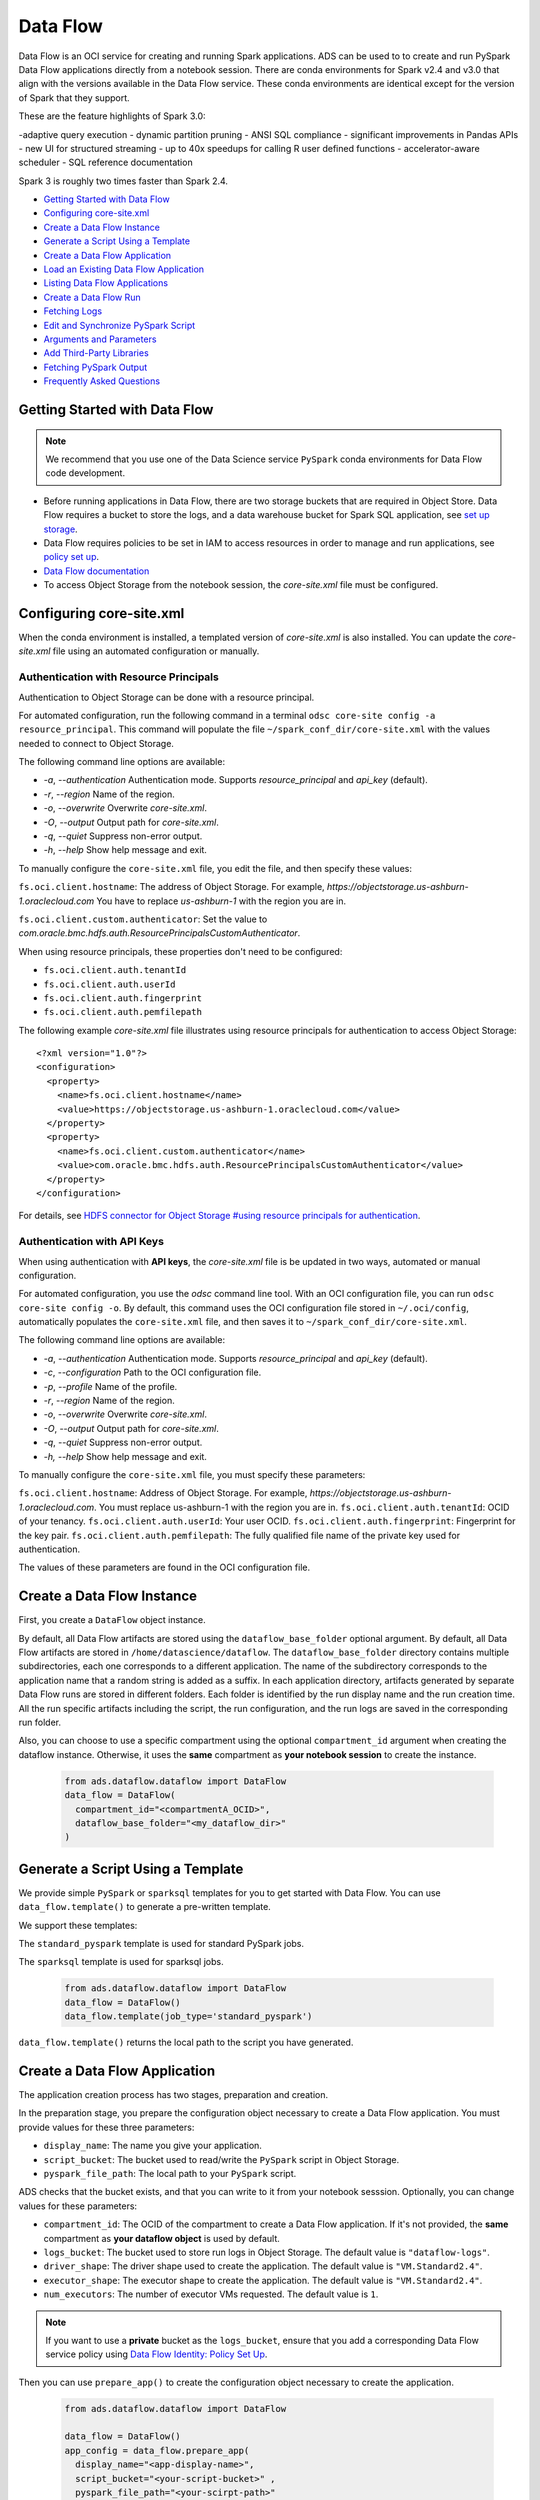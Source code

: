 .. _data-flow-8:

=========
Data Flow
=========

Data Flow is an OCI service for creating and running Spark applications.
ADS can be used to to create and run PySpark Data Flow applications directly from a notebook session.
There are conda environments for Spark v2.4 and v3.0 that align with the versions available in the Data Flow service.
These conda environments are identical except for the version of Spark that they support.

These are the feature highlights of Spark 3.0:

-adaptive query execution
- dynamic partition pruning
- ANSI SQL compliance
- significant improvements in Pandas APIs
- new UI for structured streaming
- up to 40x speedups for calling R user defined functions
- accelerator-aware scheduler
- SQL reference documentation

Spark 3 is roughly two times faster than Spark 2.4.

- `Getting Started with Data Flow`_
- `Configuring core-site.xml`_
- `Create a Data Flow Instance`_
- `Generate a Script Using a Template`_
- `Create a Data Flow Application`_
- `Load an Existing Data Flow Application`_
- `Listing Data Flow Applications`_
- `Create a Data Flow Run`_
- `Fetching Logs`_
- `Edit and Synchronize PySpark Script`_
- `Arguments and Parameters`_
- `Add Third-Party Libraries`_
- `Fetching PySpark Output`_
- `Frequently Asked Questions`_


Getting Started with Data Flow
------------------------------

.. note::
    We recommend that you use one of the Data Science service ``PySpark`` conda environments for Data Flow code development.


- Before running applications in Data Flow, there are two storage buckets that are required in Object Store. Data Flow requires a bucket to store the logs, and a data warehouse bucket for Spark SQL application, see `set up storage <https://docs.cloud.oracle.com/en-us/iaas/data-flow/using/dfs_getting_started.htm#set_up_storage>`_.
- Data Flow requires policies to be set in IAM to access resources in order to manage and run applications, see `policy set up <https://docs.cloud.oracle.com/en-us/iaas/data-flow/using/dfs_getting_started.htm#policy_set_up>`_.
- `Data Flow documentation <https://docs.cloud.oracle.com/en-us/iaas/data-flow/using/dfs_data_flow.htm>`_
- To access Object Storage from the notebook session, the `core-site.xml` file must be configured.

Configuring core-site.xml
-------------------------
When the conda environment is installed, a templated version of `core-site.xml` is also installed. You can update the `core-site.xml` file using an automated configuration or manually.

Authentication with Resource Principals
=======================================

Authentication to Object Storage can be done with a resource principal.

For automated configuration, run the following command in a terminal ``odsc core-site config -a resource_principal``.  This command will populate the file ``~/spark_conf_dir/core-site.xml`` with the values needed to connect to Object Storage.

The following command line options are available:

- `-a`, `--authentication` Authentication mode. Supports `resource_principal` and `api_key` (default).
- `-r`, `--region` Name of the region.
- `-o`, `--overwrite` Overwrite `core-site.xml`.
- `-O`, `--output` Output path for `core-site.xml`.
- `-q`, `--quiet` Suppress non-error output.
- `-h`, `--help` Show help message and exit.

To manually configure the ``core-site.xml`` file, you edit the file, and then specify these values:

``fs.oci.client.hostname``: The address of Object Storage. For example, `https://objectstorage.us-ashburn-1.oraclecloud.com` You have to replace `us-ashburn-1` with the region you are in.

``fs.oci.client.custom.authenticator``: Set the value to `com.oracle.bmc.hdfs.auth.ResourcePrincipalsCustomAuthenticator`.

When using resource principals, these properties don't need to be configured:

- ``fs.oci.client.auth.tenantId``
- ``fs.oci.client.auth.userId``
- ``fs.oci.client.auth.fingerprint``
- ``fs.oci.client.auth.pemfilepath``

The following example `core-site.xml` file illustrates using resource principals for authentication to access Object Storage:

::

  <?xml version="1.0"?>
  <configuration>
    <property>
      <name>fs.oci.client.hostname</name>
      <value>https://objectstorage.us-ashburn-1.oraclecloud.com</value>
    </property>
    <property>
      <name>fs.oci.client.custom.authenticator</name>
      <value>com.oracle.bmc.hdfs.auth.ResourcePrincipalsCustomAuthenticator</value>
    </property>
  </configuration>

For details, see `HDFS connector for Object Storage #using resource principals for authentication <https://docs.oracle.com/en-us/iaas/Content/API/SDKDocs/hdfsconnector.htm#hdfs_using_resource_principals_for_authentication>`_.



Authentication with API Keys
============================

When using authentication with **API keys**, the `core-site.xml` file is be updated in two ways, automated or manual configuration.

For automated configuration, you use the `odsc` command line tool. With an OCI configuration file, you can run ``odsc core-site config -o``.
By default, this command uses the OCI configuration file stored in ``~/.oci/config``, automatically populates the ``core-site.xml`` file,
and then saves it to ``~/spark_conf_dir/core-site.xml``.

The following command line options are available:

- `-a`, `--authentication` Authentication mode. Supports `resource_principal` and `api_key` (default).
- `-c`, `--configuration` Path to the OCI configuration file.
- `-p`, `--profile` Name of the profile.
- `-r`, `--region` Name of the region.
- `-o`, `--overwrite` Overwrite `core-site.xml`.
- `-O`, `--output` Output path for `core-site.xml`.
- `-q`, `--quiet` Suppress non-error output.
- `-h, \--help` Show help message and exit.

To manually configure the ``core-site.xml`` file, you must specify these parameters:

``fs.oci.client.hostname``:  Address of Object Storage. For example, `https://objectstorage.us-ashburn-1.oraclecloud.com`. You must replace us-ashburn-1 with the region you are in.
``fs.oci.client.auth.tenantId``: OCID of your tenancy.
``fs.oci.client.auth.userId``: Your user OCID.
``fs.oci.client.auth.fingerprint``: Fingerprint for the key pair.
``fs.oci.client.auth.pemfilepath``: The fully qualified file name of the private key used for authentication.

The values of these parameters are found in the OCI configuration file.

Create a Data Flow Instance
---------------------------

First, you create a ``DataFlow`` object instance.

By default, all Data Flow artifacts are stored using the ``dataflow_base_folder`` optional argument. By default, all Data Flow artifacts are stored in ``/home/datascience/dataflow``.
The ``dataflow_base_folder`` directory contains multiple subdirectories, each one corresponds to a different application. The name of the subdirectory corresponds to the application name that a random string is added as a suffix.
In each application directory, artifacts generated by separate Data Flow runs are stored in different folders. Each folder is identified by the run display name and the run creation time. All the run specific artifacts including the script, the run configuration, and the run logs are saved in the corresponding run folder.

Also, you can choose to use a specific compartment using the optional ``compartment_id`` argument when creating the dataflow instance. Otherwise, it uses the **same** compartment as **your notebook session** to create the instance.

  .. code-block:: python3

    from ads.dataflow.dataflow import DataFlow
    data_flow = DataFlow(
      compartment_id="<compartmentA_OCID>",
      dataflow_base_folder="<my_dataflow_dir>"
    )

Generate a Script Using a Template
----------------------------------

We provide simple ``PySpark`` or ``sparksql`` templates for you to get started with Data Flow. You can use ``data_flow.template()`` to generate a pre-written template.

We support these templates:

The ``standard_pyspark`` template is used for standard PySpark jobs.

The ``sparksql`` template is used for sparksql jobs.

  .. code-block:: python3

    from ads.dataflow.dataflow import DataFlow
    data_flow = DataFlow()
    data_flow.template(job_type='standard_pyspark')

``data_flow.template()`` returns the local path to the script you have generated.

Create a Data Flow Application
------------------------------

The application creation process has two stages, preparation and creation.

In the preparation stage, you prepare the configuration object necessary to create a Data Flow application. You must provide values for these three parameters:

- ``display_name``: The name you give your application.
- ``script_bucket``: The bucket used to read/write the ``PySpark`` script in Object Storage.
- ``pyspark_file_path``: The local path to your ``PySpark`` script.

ADS checks that the bucket exists, and that you can write to it from your notebook sesssion. Optionally, you can change values for these parameters:

- ``compartment_id``: The OCID of the compartment to create a Data Flow application. If it's not provided, the **same** compartment as **your dataflow object** is used by default.
- ``logs_bucket``: The bucket used to store run logs in Object Storage. The default value is ``"dataflow-logs"``.
- ``driver_shape``: The driver shape used to create the application. The default value is ``"VM.Standard2.4"``.
- ``executor_shape``: The executor shape to create the application. The default value is ``"VM.Standard2.4"``.
- ``num_executors``: The number of executor VMs requested. The default value is ``1``.

.. note::

  If you want to use a **private** bucket as the ``logs_bucket``, ensure that you add a corresponding Data Flow service policy using `Data Flow Identity: Policy Set Up <https://docs.cloud.oracle.com/en-us/iaas/data-flow/using/dfs_getting_started.htm#policy_set_up>`_.

Then you can use ``prepare_app()`` to create the configuration object necessary to create the application.

  .. code-block:: python3

    from ads.dataflow.dataflow import DataFlow

    data_flow = DataFlow()
    app_config = data_flow.prepare_app(
      display_name="<app-display-name>",
      script_bucket="<your-script-bucket>" ,
      pyspark_file_path="<your-scirpt-path>"
    )

After you have the application configured, you can create a Data Flow application using ``create_app``:

  .. code-block:: python3

    app = data_flow.create_app(app_config)

  Your local script is uploaded to the script bucket in this application creation step. Object Storage supports file versioning that creates an object version when the content changes, or the object is deleted. You can enable ``Object Versioning`` in your bucket in the OCI Console to prevent overwriting of existing files in Object Storage.

  You can create an application with a script file that exists in Object Storage by setting ``overwrite_script=True`` in ``create_app``. Similarly, you can set ``overwrite_archive=True`` to create an application with an archive file that exists in Object Storage. By default, the ``overwrite_script`` and ``overwrite_archive`` options are set to ``false``.

    .. code-block:: python3

      app = data_flow.create_app(app_config, overwrite_script=True, overwrite_archive=True)


You can explore a few attributes of the ``DataFlowApp`` object.

First , you can look at the configuration of the application.

  .. code-block:: python3

    app.config

Next, you could get a URL link to the OCI Console Application Details page.

  .. code-block:: python3

    app.oci_link


Load an Existing Data Flow Application
--------------------------------------

As an alternative to creating applications in ADS, you can load existing applications created elsewhere.
These Data Flow applications must be Python applications. To load an existing applications, you need the
applications's OCID.

  .. code-block:: python3

    existing_app = data_flow.load_app(app_id, target_folder)

You can find the ``app_id`` in the the OCI Console or by listing existing applications.

Optionally, you could assign a value to the parameter ``target_folder``. This parameter is the directory you want to store the local artifacts of this application in. If ``target_folder`` is not provided, then the local artifacts of this application are stored in the ``dataflow_base_folder`` folder defined by the ``dataflow`` object instance.

Listing Data Flow Applications
------------------------------

From ADS you can list applications, that are returned a as a list of dicts, with a function to
provide the data in a Pandas dataframe. The default sort order is the most recent run first.

For example, to list the most recent five applications use this code:

  .. code-block:: python3

    from ads.dataflow.dataflow import DataFlow
    data_flow = DataFlow()
    data_flow.list_apps().to_dataframe().head(5)

  .. image:: images/list_apps.png
    :height: 200
    :alt: Listing of data flow apps

Create a Data Flow Run
----------------------

After an application is created or loaded in your notebook session, the next logical step is to execute a run of that application. The process of running (or creating) a run is similar to creating an application.

First, you configure the run using the ``prepare_run()`` method of the ``DataFlowApp`` object. You only need to provide a value for the name of your run using ``run_display_name``:

  .. code-block:: python3

    run_config = app.prepare_run(run_display_name="<run-display-name>")

You could use a compartment **different** from your application to create a run by specifying the ``compartment_id`` in ``prepare_run``. By default, it uses the **same** compartment as **your dataflow application** to create the run.

Optionally, you can specify the ``logs_bucket`` to store the logs of your run. By default, the run inherits the ``logs_bucket`` from the parent application, but you can overwrite that option.

Every time the Data Flow application launches a run, a local folder representing this Data Flow run is created. This folder stores all the information including the script, the run configuration, and any logs that are stored in the logs bucket.

Then, you can create a Data Flow run using the ``run_config`` generated in the preparation stage. During this process, you can monitor the Data Flow run while the job is running. You can also pull logs into your local directories by setting, ``save_log_to_local=True``.

  .. code-block:: python3

    run = app.run(run_config, save_log_to_local=True)

The ``DataFlowRun`` object has some useful attributes similar to the ``DataFlowApp`` object.

You can check the status of the run with:

  .. code-block:: python3

    run.status

You can get the configuration file that created this run. The run configuration and the PySpark script used in this run are also saved in the corresponding run directory in your notebook environment.

  .. code-block:: python3

    run.config

You can get the run directory where the artifacts are stored in your notebook environment with:

  .. code-block:: python3

    run.local_dir

Similarily, you can get a clickable link to the OCI Console Run Details page with:

  .. code-block:: python3

    run.oci_link

Fetching Logs
-------------

After a Data Flow run has completed, you can examine the logs using ADS. There are two types of logs, ``stdout`` and ``stderr``.

  .. code-block:: python3

    run.log_stdout.head()   # show first rows of stdout
    run.log_stdout.tail()   # show last lines of stdout

    # where the logs are stored on OCI Storage
    run.log_stdout.oci_path

    # the path to the saved logs in the notebook environment if ``save_log_to_local`` was ``True`` when you create this run
    run.log_stdout.local_path


If ``save_log_to_local`` is set to ``False`` during ``app.run(...)``, you can fetch logs by calling the ``fetch_log(...).save()`` method on the ``DataFlowRun`` object with the correct logs type.

  .. code-block:: python3

    run.fetch_log("stdout").save()
    run.fetch_log("stderr").save()

.. note::

  Due to a limitation of ``PySpark`` (specifically Python applications in Spark), both ``stdout`` and ``stderr`` are merged into the ``stdout`` stream.

Edit and Synchronize PySpark Script
-----------------------------------

The Data Flow integration with ADS supports the edit-run-edit cycle, so the local
PySpark script can be edited, and is automatically synchronized to Object Storage
each time the application is run.

Data Flow obtains the PySpark script from Object Storage
so the local files in the notebook session are not visible to Data Flow. The
``app.run(...)`` method compares the content hash of the local file with the remote copy
on Object Storage. If any change is detected, the new local version is copied over to the remote. For
the first run the syncronization creates the remote file and generates a fully qualified
URL with namespace that's required for Data Flow.

Synchronizing is the default setting in ``app.run(...)``. If you don't want the application to sync with the local modified files, you need to include ``sync=False`` as an argument parameter in ``app.run(...)``.

Arguments and Parameters
------------------------

Passing arguments to PySpark scripts is done with the ``arguments`` value in ``prepare_app``. Additional to the arguments Data Flow
supports, is a parameter dictionary that you can use to interpolate arguments. To just pass arguments, the ``script_parameter`` section
may be ignored. However, any key-value pair defined in ``script_parameter`` can be referened in arguments using the ``${key}`` syntax, and
the value of that key is passed as the argument value.

  .. code-block:: python3

    from ads.dataflow.dataflow import DataFlow

    data_flow = DataFlow()
    app_config = data_flow.prepare_app(
      display_name,
      script_bucket,
      pyspark_file_path,
      arguments = ['${foo}', 'bar', '-d', '--file', '${filename}'],
      script_parameters={
        'foo': 'val1 val2',
        'filename': 'file1',
      }
    )
    app = data_flow.create_app(app_config)

    run_config = app.prepare_run(run_display_name="test-run")
    run = app.run(run_config)

.. note::

  The arguments in the format of ``${arg}`` are replaced by the value provided in script parameters when passed in, while arguments not in this format are passed into the script verbatim.

You can override the values of some or all script parameters in each run by passing different values to ``prepare_run()``.

  .. code-block:: python3

    run_config = app.prepare_run(run_display_name="test-run", foo='val3')
    run = app.run(run_config)


Add Third-Party Libraries
--------------------------
Your PySpark applications might have custom dependencies in the form of Python wheels or virtual environments, see `Adding Third-Party Libraries to Data Flow Applications <https://docs.cloud.oracle.com/en-us/iaas/data-flow/using/dfs_data_flow_library.htm#third-party-libraries>`_.

Pass the archive file to your Data Flow applications with ``archive_path`` and ``archive_bucket`` values in ``prepare_app``.

- ``archive_path``: The local path to archive file.

- ``archive_bucket``: The bucket used to read and write the archive file in Object Storage; if not provided, ``archive_bucket`` will use the bucket for PySpark bucket by default.

Use ``prepare_app()`` to create the configuration object necessary to create the application.

  .. code-block:: python3

    from ads.dataflow.dataflow import DataFlow

    data_flow = DataFlow()
    app_config = data_flow.prepare_app(
      display_name="<app-display-name>",
      script_bucket="<your-script-bucket>",
      pyspark_file_path="<your-scirpt-path>",
      archive_path="<your-archive-path>",
      archive_bucket="<your-archive-bucket>"
    )

The behavior of the archive file is very similar to the PySpark script when creating:

- An application, the local archive file is uploaded to the specified bucket Object Storage.

- A run, the latest local archive file is synchronized to the remote file in Object Storage. The ``sync`` parameter controls this behavior.

- Loading an existing application created with ``archive_uri``, the archive file is obtained from Object Storage, and saved in the local directory.


Fetching PySpark Output
-----------------------

After the application has run and any ``stdout`` captured in the log file, the PySpark
script likely produces some form of output. Usually a PySpark script batch processes
something. For example, sampling data, aggregating data, preprocessing data. You can load the resulting
output as an ``ADSDataset.open()`` using the ``ocis://`` protocol handler.

The only way to get output from PySpark back into the notebook session is to create files
in Object Storage that is read into the notebook, or use the ``stdout`` stream.

Following is a simple example of a PySpark script producing output printed in a portable JSON-L
format, though CSV works too. This method, while convenient as an example,
is not a recommended for large data.

.. code-block:: python3

    from pyspark.sql import SparkSession

    def main():

        # create a spark session
        spark = SparkSession \
            .builder \
            .appName("Python Spark SQL basic example") \
            .getOrCreate()

        # load an example csv file from dataflow public storage into DataFrame
        original_df = spark\
              .read\
              .format("csv")\
              .option("header", "true")\
              .option("multiLine", "true")\
              .load("oci://oow_2019_dataflow_lab@bigdatadatasciencelarge/usercontent/kaggle_berlin_airbnb_listings_summary.csv")

        # the dataframe as a sql view so we can perform SQL on it
        original_df.createOrReplaceTempView("berlin")

        query_result_df = spark.sql("""
                          SELECT
                            city,
                            zipcode,
                            number_of_reviews,
                            CONCAT(latitude, ',', longitude) AS lat_long
                          FROM
                            berlin"""
                        )

        # Convert the filtered Spark DataFrame into json format
        # Note: we are writing to the spark stdout log so that we can retrieve the log later at the end of the notebook.

        print('\n'\
                .join(query_result_df\
                .toJSON()\
                .collect()))

    if __name__ == '__main__':
        main()


After you run the stdout stream (which contains CSV formatted data), it can be
interpreted as a string using ``Pandas``

.. code-block:: python3

    import io
    import pandas as pd

    # the PySpark script wrote to the log as jsonL, and we read the log back as a pandas dataframe
    df = pd.read_json((str(run.log_stdout)), lines=True)

    df.head()


**Example Notebook: Develop Pyspark jobs locally - from local to remote workflows**
------------------------------------------------------------------------------------

This notebook provides spark operations for customers by bridging the
existing local spark workflows with cloud based capabilities. Data
scientists can use their familiar local environments with JupyterLab, and
work with remote data and remote clusters simply by selecting a kernel.
The operations demonstrated are, how to:

- Use the interactive spark environment and produce a spark script,
- Prepare and create an application,
- Prepare and create a run,
- List existing dataflow applications,
- Retrieve and display the logs,

The purpose of the dataflow module is to provide an efficient and
convenient way for you to launch a Spark application, and run Spark
jobs. The interactive Spark kernel provides a simple and efficient way
to edit and build your Spark script, and easy access to read from an OCI
filesystem.

**Prerequisites:**

1. Before accessing OCI filesystem from your local Spark environment,
   ensure that you have the ``core-site.xml`` in
   ``spark_conf_dir`` configured properly, because it sets the connector
   properties that are used to connect to OCI.

2. Before creating applications in the OCI Data
   Flow service, ensure that you have configured your tenancy for the
   service. Follow the steps in `Getting Started with Data Flow
   <https://docs.cloud.oracle.com/en-us/iaas/data-flow/using/dfs_getting_started.htm#getting_started/>`__.

.. code:: ipython3

    import io
    import matplotlib.pyplot as plt
    import os
    from os import path
    import pandas as pd
    import tempfile
    import uuid

    from ads.dataflow.dataflow import DataFlow

    from pyspark.sql import SparkSession

**Build your PySPark Script Using an Interactive Spark kernel**

Set up spark session in your PySPark conda environment:

.. code:: ipython3

    # create a spark session
    spark = SparkSession \
        .builder \
        .appName("Python Spark SQL basic example") \
        .config("spark.driver.cores", "4") \
        .config("spark.executor.cores", "4") \
        .getOrCreate()

Load the Employee Attrition data file from OCI
Object Storage into a Spark DataFrame:

.. code:: ipython3

    emp_attrition = spark\
          .read\
          .format("csv")\
          .option("header", "true")\
          .option("inferSchema", "true")\
          .option("multiLine", "true")\
          .load("oci://hosted-ds-datasets@bigdatadatasciencelarge/synthetic/orcl_attrition.csv") \
          .cache() # cache the dataset to increase computing speed
    emp_attrition.createOrReplaceTempView("emp_attrition")

Next, explore the dataframe:

.. code:: ipython3

    spark.sql('select * from emp_attrition limit 5').toPandas()

.. raw:: html

    <div>
    <style scoped>
        .dataframe tbody tr th:only-of-type {
            vertical-align: middle;
        }

        .dataframe tbody tr th {
            vertical-align: top;
        }

        .dataframe thead th {
            text-align: right;
        }
    </style>
    <table border="1" class="dataframe">
      <thead>
        <tr style="text-align: right;">
          <th></th>
          <th>Age</th>
          <th>Attrition</th>
          <th>TravelForWork</th>
          <th>...</th>
          <th>name</th>
        </tr>
      </thead>
      <tbody>
        <tr>
          <th>0</th>
          <td>42</td>
          <td>Yes</td>
          <td>infrequent</td>
          <td>...</td>
          <td>Tracy Moore</td>
        </tr>
        <tr>
          <th>1</th>
          <td>50</td>
          <td>No</td>
          <td>often</td>
          <td>...</td>
          <td>Andrew Hoover</td>
        </tr>
        <tr>
          <th>2</th>
          <td>38</td>
          <td>Yes</td>
          <td>infrequent</td>
          <td>...</td>
          <td>Julie Bell</td>
        </tr>
        <tr>
          <th>3</th>
          <td>34</td>
          <td>No</td>
          <td>often</td>
          <td>...</td>
          <td>Thomas Adams</td>
        </tr>
        <tr>
          <th>4</th>
          <td>28</td>
          <td>No</td>
          <td>infrequent</td>
          <td>...</td>
          <td>Johnathan Burnett</td>
        </tr>
      </tbody>
    </table>
    <p>5 rows × 36 columns</p>
    </div>

Visualize how monthly income and age relate to one another in the
context of years in industry:

.. code:: ipython3

    fig, ax = plt.subplots()
    plot = spark.sql("""
              SELECT
                  Age,
                  MonthlyIncome,
                  YearsInIndustry
              FROM
                emp_attrition
              """).toPandas().plot.scatter(x="Age", y="MonthlyIncome", title='Age vs Monthly Income',
                                           c="YearsInIndustry", cmap="viridis", figsize=(12,12), ax=ax)
    plot.set_xlabel("Age")
    plot.set_ylabel("Monthly Income")
    plot




.. parsed-literal::

    <AxesSubplot:title={'center':'Age vs Monthly Income'}, xlabel='Age', ylabel='Monthly Income'>





View all of the columns in the table:

.. code:: ipython3

    spark.sql("show columns from emp_attrition").show()


.. parsed-literal::

    +--------------------+
    |            col_name|
    +--------------------+
    |                 Age|
    |           Attrition|
    |       TravelForWork|
    |         SalaryLevel|
    |         JobFunction|
    |       CommuteLength|
    |    EducationalLevel|
    |      EducationField|
    |             Directs|
    |      EmployeeNumber|
    | EnvironmentSatisf..|
    |              Gender|
    |          HourlyRate|
    |      JobInvolvement|
    |            JobLevel|
    |             JobRole|
    |     JobSatisfaction|
    |       MaritalStatus|
    |       MonthlyIncome|
    |         MonthlyRate|
    +--------------------+
    only showing top 20 rows



Select a few columns using Spark, and convert it into a Pandas dataframe:

.. code:: ipython3

    df = spark.sql("""
             SELECT
                Age,
                MonthlyIncome,
                YearsInIndustry
              FROM
                emp_attrition """).limit(10).toPandas()
    df




.. raw:: html

    <div>
    <style scoped>
        .dataframe tbody tr th:only-of-type {
            vertical-align: middle;
        }

        .dataframe tbody tr th {
            vertical-align: top;
        }

        .dataframe thead th {
            text-align: right;
        }
    </style>
    <table border="1" class="dataframe">
      <thead>
        <tr style="text-align: right;">
          <th></th>
          <th>Age</th>
          <th>MonthlyIncome</th>
          <th>YearsInIndustry</th>
        </tr>
      </thead>
      <tbody>
        <tr>
          <th>0</th>
          <td>42</td>
          <td>5993</td>
          <td>8</td>
        </tr>
        <tr>
          <th>1</th>
          <td>50</td>
          <td>5130</td>
          <td>10</td>
        </tr>
        <tr>
          <th>2</th>
          <td>38</td>
          <td>2090</td>
          <td>7</td>
        </tr>
        <tr>
          <th>3</th>
          <td>34</td>
          <td>2909</td>
          <td>8</td>
        </tr>
        <tr>
          <th>4</th>
          <td>28</td>
          <td>3468</td>
          <td>6</td>
        </tr>
        <tr>
          <th>5</th>
          <td>33</td>
          <td>3068</td>
          <td>8</td>
        </tr>
        <tr>
          <th>6</th>
          <td>60</td>
          <td>2670</td>
          <td>12</td>
        </tr>
        <tr>
          <th>7</th>
          <td>31</td>
          <td>2693</td>
          <td>1</td>
        </tr>
        <tr>
          <th>8</th>
          <td>39</td>
          <td>9526</td>
          <td>10</td>
        </tr>
        <tr>
          <th>9</th>
          <td>37</td>
          <td>5237</td>
          <td>17</td>
        </tr>
      </tbody>
    </table>
    </div>



Ypi can work with different compression formats within Data Flow. For
example, snappy Parquet:

.. code:: ipython3

    # Writing to a snappy parquet file
    df.to_parquet('emp_attrition.parquet.snappy', compression='snappy')
    pd.read_parquet('emp_attrition.parquet.snappy')




.. raw:: html

    <div>
    <style scoped>
        .dataframe tbody tr th:only-of-type {
            vertical-align: middle;
        }

        .dataframe tbody tr th {
            vertical-align: top;
        }

        .dataframe thead th {
            text-align: right;
        }
    </style>
    <table border="1" class="dataframe">
      <thead>
        <tr style="text-align: right;">
          <th></th>
          <th>Age</th>
          <th>MonthlyIncome</th>
          <th>YearsInIndustry</th>
        </tr>
      </thead>
      <tbody>
        <tr>
          <th>0</th>
          <td>42</td>
          <td>5993</td>
          <td>8</td>
        </tr>
        <tr>
          <th>1</th>
          <td>50</td>
          <td>5130</td>
          <td>10</td>
        </tr>
        <tr>
          <th>2</th>
          <td>38</td>
          <td>2090</td>
          <td>7</td>
        </tr>
        <tr>
          <th>3</th>
          <td>34</td>
          <td>2909</td>
          <td>8</td>
        </tr>
        <tr>
          <th>4</th>
          <td>28</td>
          <td>3468</td>
          <td>6</td>
        </tr>
        <tr>
          <th>5</th>
          <td>33</td>
          <td>3068</td>
          <td>8</td>
        </tr>
        <tr>
          <th>6</th>
          <td>60</td>
          <td>2670</td>
          <td>12</td>
        </tr>
        <tr>
          <th>7</th>
          <td>31</td>
          <td>2693</td>
          <td>1</td>
        </tr>
        <tr>
          <th>8</th>
          <td>39</td>
          <td>9526</td>
          <td>10</td>
        </tr>
        <tr>
          <th>9</th>
          <td>37</td>
          <td>5237</td>
          <td>17</td>
        </tr>
      </tbody>
    </table>
    </div>



.. code:: ipython3

    # We are able to read in this snappy parquet file to a spark dataframe
    read_snappy_df = SparkSession \
        .builder \
        .appName("Snappy Compression Loading Example") \
        .config("spark.io.compression.codec", "org.apache.spark.io.SnappyCompressionCodec") \
        .getOrCreate() \
        .read \
        .format("parquet") \
        .load(f"{os.getcwd()}/emp_attrition.parquet.snappy")

    read_snappy_df.first()




.. parsed-literal::

    Row(Age=42, MonthlyIncome=5993, YearsInIndustry=8)



Other compression formats that Data Flow supports include snappy
Parquet, and Gzip on both CSV and Parquet.

You might have query that you want to run in Data Flow from previous
explorations, review the `dataflow.ipynb` notebook example that shows you how to submit a job
to Data Flow.

.. code:: ipython3

    dataflow_base_folder = tempfile.mkdtemp()
    data_flow = DataFlow(dataflow_base_folder=dataflow_base_folder)
    print("Data flow directory: {}".format(dataflow_base_folder))


.. parsed-literal::

    Data flow directory: /tmp/tmpe18x_qbr


.. code:: ipython3

    pyspark_file_path = path.join(dataflow_base_folder, "example-{}.py".format(str(uuid.uuid4())[-6:]))
    script = '''
    from pyspark.sql import SparkSession

    def main():

        # Create a Spark session
        spark = SparkSession \\
            .builder \\
            .appName("Python Spark SQL basic example") \\
            .getOrCreate()

        # Load a csv file from dataflow public storage
        df = spark \\
            .read \\
            .format("csv") \\
            .option("header", "true") \\
            .option("multiLine", "true") \\
            .load("oci://hosted-ds-datasets@bigdatadatasciencelarge/synthetic/orcl_attrition.csv")

        # Create a temp view and do some SQL operations
        df.createOrReplaceTempView("emp_attrition")
        query_result_df = spark.sql("""
            SELECT
                Age,
                MonthlyIncome,
                YearsInIndustry
            FROM emp_attrition
        """)

        # Convert the filtered Spark DataFrame into JSON format
        # Note: we are writing to the spark stdout log so that we can retrieve the log later at the end of the notebook.
        print('\\n'.join(query_result_df.toJSON().collect()))

    if __name__ == '__main__':
        main()
    '''

    with open(pyspark_file_path, 'w') as f:
        print(script.strip(), file=f)

    print("Script path: {}".format(pyspark_file_path))


.. parsed-literal::

    Script path: /tmp/tmpe18x_qbr/example-0054ed.py


.. code:: ipython3

    script_bucket = "test"                     # Update the value
    logs_bucket = "dataflow-log"               # Update the value
    display_name = "sample_Data_Flow_app"

    app_config = data_flow.prepare_app(display_name=display_name,
                                       script_bucket=script_bucket,
                                       pyspark_file_path=pyspark_file_path,
                                       logs_bucket=logs_bucket)

    app = data_flow.create_app(app_config)

    run_display_name = "sample_Data_Flow_run"
    run_config = app.prepare_run(run_display_name=run_display_name)

    run = app.run(run_config, save_log_to_local=True)



.. parsed-literal::

    loop1:   0%|          | 0/2 [00:00<?, ?it/s]



.. parsed-literal::

    loop1:   0%|          | 0/3 [00:00<?, ?it/s]


.. code:: ipython3

    run.status




.. parsed-literal::

    'SUCCEEDED'



.. code:: ipython3

    run.config




.. parsed-literal::

    {'compartment_id': 'ocid1.compartment.oc1..aaaaaaaadc2etahffn5oknckm7wufgnnszvexxcd2zc2ou4dwcjorxrgx2cq',
     'script_bucket': 'test',
     'pyspark_file_path': '/tmp/tmpe18x_qbr/example-0054ed.py',
     'archive_path': None,
     'archive_bucket': None,
     'run_display_name': 'sample_Data_Flow_run',
     'logs_bucket': 'dataflow-log',
     'logs_bucket_uri': 'oci://dataflow-log@ociodscdev',
     'driver_shape': 'VM.Standard2.4',
     'executor_shape': 'VM.Standard2.4',
     'num_executors': 1}



.. code:: ipython3

    run.oci_link

.. parsed-literal::

    Saving processed data to jdbc:oracle:thin:@db201910031555_high?TNS_ADMIN=/tmp/tmpwtot3jsx


**Read from the Database Using PySpark**

PySpark can be used to load data from an Oracle Autonomous Database (ADB) into a
Spark application. The next cell makes a JDBC connection to the database
defined using the ``adb_url`` variable, and accesses the table defined
with ``table_name``. The credentials stored in the vault and previously
read into memory are used. After this command is run, you can
perform Spark operations on it.

The table is relatively small so the notebook uses PySpark in the
notebook session. However, for larger jobs, we recommended that you use
the `Oracle Data Flow <https://www.oracle.com/big-data/data-flow/>`__
service.

.. code:: ipython3

    if "adb_url" in globals():
        output_dataframe = sc.read \
            .format("jdbc") \
            .option("url", adb_url) \
            .option("dbtable", table_name) \
            .option("user", user) \
            .option("password", password) \
            .load()
    else:
        print("Skipping as it appears that you do not have adb_url configured.")

The database table is loaded into Spark so that you can perform
operations to transform, model, and more. In the next cell, the
notebook prints the table demonstrating that it was successfully loaded
into Spark from the ADB.

.. code:: ipython3

    if "adb_url" in globals():
        output_dataframe.show()
    else:
        print("Skipping as it appears that you do not have output_dataframe configured.")


.. parsed-literal::

    +----+----------+--------------+------------+-------------------+-------------+-----------------+---------------+--------+---------------+------------------------+-------+-----------+---------------+---------+---------------------+---------------+--------------+--------------+------------+-------------------+-------+---------+------------------+------------------+-------------------------+------------------+-----------------+----------------+----------------------+----------------+-----------+--------------------+------------------------+---------------------+------------------+
    | Age| Attrition| TravelForWork| SalaryLevel|       JobFunction| CommuteLength| EducationalLevel| EducationField| Directs| EmployeeNumber| EnvironmentSatisfaction| Gender| HourlyRate| JobInvolvement| JobLevel|             JobRole| JobSatisfaction| MaritalStatus| MonthlyIncome| MonthlyRate| NumCompaniesWorked| Over18| OverTime| PercentSalaryHike| PerformanceRating| RelationshipSatisfaction| WeeklyWorkedHours| StockOptionLevel| YearsinIndustry| TrainingTimesLastYear| WorkLifeBalance| YearsOnJob| YearsAtCurrentLevel| YearsSinceLastPromotion| YearsWithCurrManager|              name|
    +----+----------+--------------+------------+-------------------+-------------+-----------------+---------------+--------+---------------+------------------------+-------+-----------+---------------+---------+---------------------+---------------+--------------+--------------+------------+-------------------+-------+---------+------------------+------------------+-------------------------+------------------+-----------------+----------------+----------------------+----------------+-----------+--------------------+------------------------+---------------------+------------------+
    |  42|       Yes|    infrequent|        5054| Product Management|            2|               L2|  Life Sciences|       1|              1|                       2| Female|         94|              3|        2|      Sales Executive|              4|        Single|          5993|       19479|                  8|      Y|      Yes|                11|                 3|                        1|                80|                0|               8|                     0|               1|          6|                   4|                       0|                    5|       Tracy Moore|
    |  50|        No|         often|        1278| Software Developer|            9|               L1|  Life Sciences|       1|              2|                       3|   Male|         61|              2|        2|   Research Scientist|              2|       Married|          5130|       24907|                  1|      Y|       No|                23|                 4|                        4|                80|                1|              10|                     3|               3|         10|                   7|                       1|                    7|     Andrew Hoover|
    |  38|       Yes|    infrequent|        6296| Software Developer|            3|               L2|          Other|       1|              4|                       4|   Male|         92|              2|        1| Laboratory Techni...|              3|        Single|          2090|        2396|                  6|      Y|      Yes|                15|                 3|                        2|                80|                0|               7|                     3|               3|          0|                   0|                       0|                    0|        Julie Bell|
    |  34|        No|         often|        6384| Software Developer|            4|               L4|  Life Sciences|       1|              5|                       4| Female|         56|              3|        1|   Research Scientist|              3|       Married|          2909|       23159|                  1|      Y|      Yes|                11|                 3|                        3|                80|                0|               8|                     3|               3|          8|                   7|                       3|                    0|      Thomas Adams|
    |  28|        No|    infrequent|        2710| Software Developer|            3|               L1|        Medical|       1|              7|                       1|   Male|         40|              3|        1| Laboratory Techni...|              2|       Married|          3468|       16632|                  9|      Y|       No|                12|                 3|                        4|                80|                1|               6|                     3|               3|          2|                   2|                       2|                    2| Johnathan Burnett|
    |  33|        No|         often|        4608| Software Developer|            3|               L2|  Life Sciences|       1|              8|                       4|   Male|         79|              3|        1| Laboratory Techni...|              4|        Single|          3068|       11864|                  0|      Y|       No|                13|                 3|                        3|                80|                0|               8|                     2|               2|          7|                   7|                       3|                    6|      Rhonda Grant|
    |  60|        No|    infrequent|        6072| Software Developer|            4|               L3|        Medical|       1|             10|                       3| Female|         81|              4|        1| Laboratory Techni...|              1|       Married|          2670|        9964|                  4|      Y|      Yes|                20|                 4|                        1|                80|                3|              12|                     3|               2|          1|                   0|                       0|                    0|      Brandon Gill|
    |  31|        No|    infrequent|        6228| Software Developer|           25|               L1|  Life Sciences|       1|             11|                       4|   Male|         67|              3|        1| Laboratory Techni...|              3|      Divorced|          2693|       13335|                  1|      Y|       No|                22|                 4|                        2|                80|                1|               1|                     2|               3|          1|                   0|                       0|                    0|       Debbie Chan|
    |  39|        No|         often|         990| Software Developer|           24|               L3|  Life Sciences|       1|             12|                       4|   Male|         44|              2|        3| Manufacturing Dir...|              3|        Single|          9526|        8787|                  0|      Y|       No|                21|                 4|                        2|                80|                0|              10|                     2|               3|          9|                   7|                       1|                    8|        Kayla Ward|
    |  37|        No|    infrequent|        5958| Software Developer|           28|               L3|        Medical|       1|             13|                       3|   Male|         94|              3|        2| Healthcare Repres...|              3|       Married|          5237|       16577|                  6|      Y|       No|                13|                 3|                        2|                80|                2|              17|                     3|               2|          7|                   7|                       7|                    7|      Angel Vaughn|
    |  36|        No|    infrequent|        3710| Software Developer|           17|               L3|        Medical|       1|             14|                       1|   Male|         84|              4|        1| Laboratory Techni...|              2|       Married|          2426|       16479|                  0|      Y|       No|                13|                 3|                        3|                80|                1|               6|                     5|               3|          5|                   4|                       0|                    3|   Samantha Parker|
    |  30|        No|    infrequent|         700| Software Developer|           16|               L2|  Life Sciences|       1|             15|                       4| Female|         49|              2|        2| Laboratory Techni...|              3|        Single|          4193|       12682|                  0|      Y|      Yes|                12|                 3|                        4|                80|                0|              10|                     3|               3|          9|                   5|                       0|                    8|   Melanie Mcbride|
    |  32|        No|    infrequent|        3072| Software Developer|           27|               L1|  Life Sciences|       1|             16|                       1|   Male|         31|              3|        1|   Research Scientist|              3|      Divorced|          2911|       15170|                  1|      Y|       No|                17|                 3|                        4|                80|                1|               5|                     1|               2|          5|                   2|                       4|                    3|      Bradley Hall|
    |  35|        No|    infrequent|        6172| Software Developer|           20|               L2|        Medical|       1|             18|                       2|   Male|         93|              3|        1| Laboratory Techni...|              4|      Divorced|          2661|        8758|                  0|      Y|       No|                11|                 3|                        3|                80|                1|               3|                     2|               3|          2|                   2|                       1|                    2|       Patrick Lee|
    |  29|       Yes|    infrequent|         472| Software Developer|           25|               L3|  Life Sciences|       1|             19|                       3|   Male|         50|              2|        1| Laboratory Techni...|              3|        Single|          2028|       12947|                  5|      Y|      Yes|                14|                 3|                        2|                80|                0|               6|                     4|               3|          4|                   2|                       0|                    3|    Jessica Willis|
    |  30|        No|    infrequent|        6370| Software Developer|           22|               L4|  Life Sciences|       1|             20|                       2| Female|         51|              4|        3| Manufacturing Dir...|              1|      Divorced|          9980|       10195|                  1|      Y|       No|                11|                 3|                        3|                80|                1|              10|                     1|               3|         10|                   9|                       8|                    8|        Chad Scott|
    |  33|        No|    infrequent|        1530| Software Developer|            6|               L2|  Life Sciences|       1|             21|                       1|   Male|         80|              4|        1|   Research Scientist|              2|      Divorced|          3298|       15053|                  0|      Y|      Yes|                12|                 3|                        4|                80|                2|               7|                     5|               2|          6|                   2|                       0|                    5|   Gregory Bennett|
    |  23|        No|          none|        5150| Software Developer|           17|               L2|        Medical|       1|             22|                       4|   Male|         96|              4|        1| Laboratory Techni...|              4|      Divorced|          2935|        7324|                  1|      Y|      Yes|                13|                 3|                        2|                80|                2|               1|                     2|               2|          1|                   0|                       0|                    0|      Jesse Palmer|
    |  54|        No|    infrequent|        5590| Product Management|            3|               L4|  Life Sciences|       1|             23|                       1| Female|         78|              2|        4|              Manager|              4|       Married|         15427|       22021|                  2|      Y|       No|                16|                 3|                        3|                80|                0|              31|                     3|               3|         25|                   8|                       3|                    7| Dr. Erin Good DDS|
    |  39|        No|    infrequent|        1700| Software Developer|            3|               L3|  Life Sciences|       1|             24|                       4|   Male|         45|              3|        1|   Research Scientist|              4|        Single|          3944|        4306|                  5|      Y|      Yes|                11|                 3|                        3|                80|                0|               6|                     3|               3|          3|                   2|                       1|                    2|     Kathy Patrick|
    +----+----------+--------------+------------+-------------------+-------------+-----------------+---------------+--------+---------------+------------------------+-------+-----------+---------------+---------+---------------------+---------------+--------------+--------------+------------+-------------------+-------+---------+------------------+------------------+-------------------------+------------------+-----------------+----------------+----------------------+----------------+-----------+--------------------+------------------------+---------------------+------------------+
    only showing top 20 rows



**Cleaning Up Artifacts**

This example created a number of artifacts, such as unzipping the wallet
file, creating a database table, and starting a Spark cluster. Next, you
remove these resources.

.. code:: ipython3

    if wallet_path != "<wallet_path>":
        connection.update_repository(key="pyspark_adb", value=adb_creds)
        connection.import_wallet(wallet_path=wallet_path, key="pyspark_adb")
        conn = cx_Oracle.connect(user, password, tnsname)
        cursor = conn.cursor()
        cursor.execute(f"DROP TABLE {table_name}")
        cursor.close()
        conn.close()
    else:
        print("Skipping as it appears that you do not have wallet_path specified.")

    if "tns_path" in globals():
        shutil.rmtree(tns_path)

    sc.stop()

**References**

-  `PySpark
   Documentation <https://spark.apache.org/docs/latest/api/python/>`__
-  `Using sqlnet.ora file with
   JDBC <https://stackoverflow.com/questions/63696611/can-the-oracle-jdbc-thin-driver-use-a-sqlnet-ora-file-for-configuration>`__
-  `Connecting to an Autonomous
   Database <https://docs.oracle.com/en-us/iaas/Content/Database/Tasks/adbconnecting.htm>`__

**Example Notebook: Using the ADB with PySpark**
----------------------------------------------------------------

This notebook demonstrates how to use PySpark to process data in
Object Storage, and save the results to an ADB. It also demonstrates how to query data from
an ADB using a local PySpark session.

**Important:**

Placeholder text for required values are surrounded by angle brackets
that must be removed when adding the indicated content. For example,
when adding a database name to ``database_name = "<database_name>"``
would become ``database_name = "production"``.

This notebook covers the following topics: - Introduction - Setup the
Required Variables - Obtain Credentials from the Vault - Setup the
Wallet - Reading Data from Object Storage - Save the Data to the
Database - Read from the Database using PySpark - Clean Up Artifacts -
References

.. code:: ipython3

    import base64
    import cx_Oracle
    import oci
    import os
    import shutil
    import tempfile
    import zipfile

    from ads.database import connection
    from ads.vault.vault import Vault
    from pyspark import SparkConf
    from pyspark.sql import SparkSession
    from urllib.parse import urlparse

**Introduction**

It has become a common practice to store structured and semi-structured
data using services such as Object Storage. This provides a scalable
solution to store vast quantities of data that can be post-processed.
However, using a relational database management system (RDMS) such as
the Oracle ADB provides advantages like ACID compliance,
rapid relational joins, support for complex business logic, and more. It
is important to be able to access information stored in Object Storage,
process that information, and load it into an RBMS. This notebook
demonstrates how to use PySpark, a Python interface to Apache Spark, to
perform these operations.

This notebook uses a publically accessible Object Storage location to
read from. However, an ADB needs to be configured with
permissions to create a table, write to that table, and read from it. It
also assumes that the credentials to access the database are stored in
the Vault. This is the best practice as it prevents the credentials from
being stored locally or in the notebook where they may be accessible to
others. If you do not have credentials stored in the Vault, see the
``vault.ipynb`` example notebook to guide you through the process of
storing the credentials. Once credentials to the database, are stored in
the Vault, you need the OCIDs for the Vault, encryption key, and the
secret.

ADBs have an additional level of security that is needed
to access them and are wallet file. You can obtain the wallet file from
your account administrator or download it using the steps that are
outlined in the [downloading a
wallet(https://docs.oracle.com/en-us/iaas/Content/Database/Tasks/adbconnecting.htm#access).
The wallet file is a ZIP file. This notebook unzips the wallet and
updates the configuration settings so you don’t have to.

The database connection also needs the TNS name of the database. Your
database administrator can give you the TNS name of the database that
you have access to.

**Setup the Required Variables**

The required variables to set up are:

1. ``vault_id``, ``key_id``, ``secret_ocid``: The OCID of the secret by
   storing the username and password required to connect to your
   ADB in a secret within the OCI Vault service. Note
   that the secret is the credential needed to access a database. This
   notebook is designed so that any secret can be stored as long as it
   is in the form of a dictionary. To store your secret, just modify the
   dictionary, see the ``vault.ipynb`` example notebook for detailed
   steps to generate this OCID.
2. ``tnsname``: A TNS name valid for the database.
3. ``wallet_path``: The local path to your wallet ZIP file, see the
   ``autonomous_database.ipynb`` example notebook for instructions on
   accessing the wallet file.

.. code:: ipython3

    secret_ocid = "secret_ocid"
    tnsname = "tnsname"
    wallet_path = "wallet_path"
    vault_id = "vault_id"
    key_id = "key_id"

**Obtain Credentials from the Vault**

If the ``vault_id``, ``key_id``, and ``secret_id`` have been updated,
then the notebook obtains a handle to the vault with a variable called
``vault``. This uses the ``get_secret()`` method to return a dictionary
with the user credentials. The approach assumes that the Accelerated
Data Science (ADS) library was used to store the secret.

.. code:: ipython3

    if vault_id != "<vault_id>" and key_id != "<key_id>" and secret_ocid != "<secret_ocid>":
        print("Getting wallet username and password")
        vault = Vault(vault_id=vault_id, key_id=key_id)
        adb_creds = vault.get_secret(secret_ocid)
        user = adb_creds["username"]
        password = adb_creds["password"]
    else:
        print("Skipping as it appears that you do not have vault, key, and secret ocid specified.")


.. parsed-literal::

    Getting wallet username and password


**Setup the Wallet**

An ADB requires a wallet file to access the database.
The ``wallet_path`` variable defines the location of this file. The next
cell prepares the wallet file to make a connection to the database. It
also creates the ADB connection string, ``adb_url``.

.. code:: ipython3

    def setup_wallet(wallet_path):
        """
        Prepare ADB wallet file for use in PySpark.
        """

        temporary_directory = tempfile.mkdtemp()
        zip_file_path = os.path.join(temporary_directory, "wallet.zip")

        # Extract everything locally.
        with zipfile.ZipFile(wallet_path, "r") as zip_ref:
            zip_ref.extractall(temporary_directory)

        return temporary_directory

    if wallet_path != "<wallet_path>":
        print("Setting up wallet")
        tns_path = setup_wallet(wallet_path)
    else:
        print("Skipping as it appears that you do not have wallet_path specified.")


.. parsed-literal::

    Setting up wallet


.. code:: ipython3

    if "tns_path" in globals() and tnsname != "<tnsname>":
        adb_url = f"jdbc:oracle:thin:@{tnsname}?TNS_ADMIN={tns_path}"
    else:
        print("Skipping, as the tns_path or tnsname are not defined.")

**Reading Data from Object Storage**

This notebook uses PySpark to access the Object Storage file. The next
cell creates a Spark application called “Python Spark SQL Example” and
returns a SparkContext. The ``SparkContext``, normally called ``sc``, is
a handle to the Spark application.

The data file that is used is relatively small so the notebook uses
PySpark by running a version of Spark in local mode. That means, it is
running in the notebook session. For larger jobs, we recommended that
you use the `Oracle Data
Flow <https://www.oracle.com/big-data/data-flow/>`__ service, which is
an Oracle managed Spark service.

.. code:: ipython3

    # create a spark session
    sc = SparkSession \
        .builder \
        .appName("Python Spark SQL Example") \
        .getOrCreate()

This notebook reads in a data file that is stored in an Oracle Object
Storage file. This is defined with the ``file_path`` variable. The
``SparkContext`` with the ``read.option().csv()`` methods is used to
read in the CSV file from Object Storage into a data frame.

.. code:: ipython3

    file_path = "oci://hosted-ds-datasets@bigdatadatasciencelarge/synthetic/orcl_attrition.csv"
    input_dataframe = sc.read.option("header", "true").csv(file_path)

**Save the Data to the Database**

This notebook creates a table in your database with the name specified
with ``table_name``. The name that is defined should be unique so that
it does not interfere with any existing table in your database. If it
does, change the value to something that is unique.

.. code:: ipython3

    table_name = "ODSC_PYSPARK_ADB_DEMO"

    if tnsname != "<tnsname>" and "adb_url" in globals():
        print("Saving processed data to " + adb_url)
        properties = {
            "oracle.net.tns_admin": tnsname,
            "password": password,
            "user": user,
        }
        input_dataframe.write.jdbc(
            url=adb_url, table=table_name, properties=properties
        )
    else:
        print("Skipping as it appears that you do not have tnsname specified.")

Frequently Asked Questions
--------------------------
1. Can I connect to an ADB (ADB) from a PySpark environment?

   Yes, you can load data from ADB into the ODSC PySpark environment. The OCI Data Flow service and a local PySpark
   instance can both access the ADB, see the example notebook, ``pyspack_adb.ipynb`` in the PySpark conda.

2. Can I load snappy compressed files into the PySpark environment?

   Yes, the PySpark conda package works with different compression algorithms. These include snappy, lz4, and gzip.
